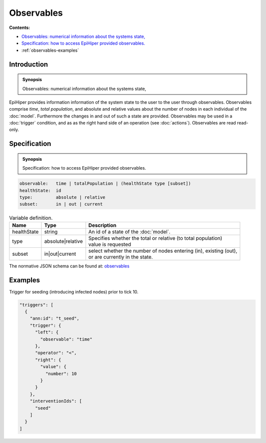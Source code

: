 Observables
===========

**Contents:**

* |observables-introduction-synopsis|_
* |observables-specification-synopsis|_
* :ref:`observables-examples`

.. |observables-introduction-synopsis| replace:: Observables: numerical information about the systems state,
.. _`observables-introduction-synopsis`: `observables-introduction`_

.. _observables-introduction:

Introduction
------------

.. admonition:: Synopsis

   |observables-introduction-synopsis|

EpiHiper provides information information of the system state to the user to the user through observables. Observables comprise `time`, `total population`, and absolute and relative values about the number of nodes in each individual of the :doc:`model`. Furthermore the changes in and out of such a state are provided. Observables may be used in a :doc:`trigger` condition, and as  as the right hand side of an operation (see :doc:`actions`). Observables are read read-only.

.. |observables-specification-synopsis| replace:: Specification: how to access EpiHiper provided observables. 
.. _`observables-specification-synopsis`: `observables-specification`_

.. _observables-specification:

Specification
-------------

.. admonition:: Synopsis

   |observables-specification-synopsis|

.. code-block:: text

  observable:   time | totalPopulation | (healthState type [subset])
  healthState:  id
  type:         absolute | relative
  subset:       in | out | current

.. list-table:: Variable definition. 
  :name: observables-definition-spec
  :header-rows: 1

  * - | Name
    - | Type 
    - | Description
  * - | healthState
    - | string
    - | An id of a state of the :doc:`model`.
  * - | type
    - | absolute|relative
    - | Specifies whether the total or relative (to total population) 
      | value is requested
  * - | subset
    - | in|out|current
    - | select whether the number of nodes entering (in), existing (out), 
      | or are currently in the state.


The normative JSON schema can be found at:  `observables <https://github.com/NSSAC/EpiHiper-Schema/blob/master/schema/typeRegistry.json#L409>`_ 

.. _observables-examples:

Examples
--------

Trigger for seeding (introducing infected nodes) prior to tick 10.

.. code-block:: JSON

  "triggers": [
    {
      "ann:id": "t_seed",
      "trigger": {
        "left": {
          "observable": "time"
        },
        "operator": "<",
        "right": {
          "value": {
            "number": 10
          }
        }
      },
      "interventionIds": [
        "seed"
      ]
    }
  ]